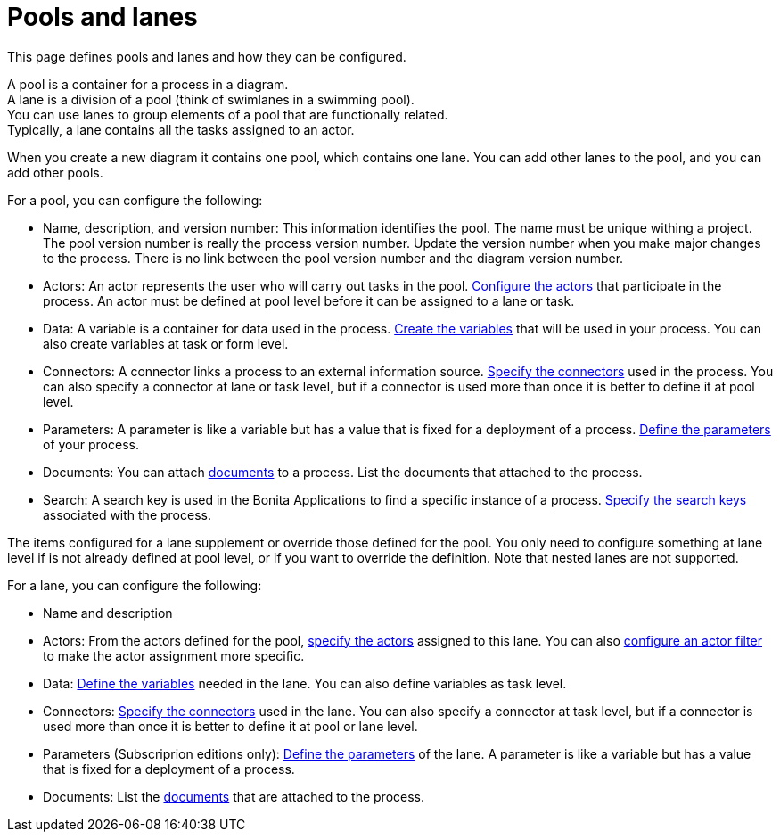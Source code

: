 = Pools and lanes
:page-aliases: ROOT:pools-and-lanes.adoc
:description: This page defines pools and lanes and how they can be configured.

{description}

A pool is a container for a process in a diagram. +
A lane is a division of a pool (think of swimlanes in a swimming pool). +
You can use lanes to group elements of a pool that are functionally related. +
Typically, a lane contains all the tasks assigned to an actor.

When you create a new diagram it contains one pool, which contains one lane. You can add other lanes to the pool, and you can add other pools.

For a pool, you can configure the following:

* Name, description, and version number: This information identifies the pool. The name must be unique withing a project. The pool version number is really the process version number. Update the version number when you make major changes to the process. There is no link between the pool version number and the diagram version number.
* Actors: An actor represents the user who will carry out tasks in the pool. xref:actors.adoc[Configure the actors] that participate in the process. An actor must be defined at pool level before it can be assigned to a lane or task.
* Data: A variable is a container for data used in the process. xref:ROOT:specify-data-in-a-process-definition.adoc[Create the variables] that will be used in your process. You can also create variables at task or form level.
* Connectors: A connector links a process to an external information source. xref:ROOT:connectivity-overview.adoc[Specify the connectors] used in the process. You can also specify a connector at lane or task level, but if a connector is used more than once it is better to define it at pool level.
* Parameters: A parameter is like a variable but has a value that is fixed for a deployment of a process. xref:ROOT:parameters.adoc[Define the parameters] of your process.
* Documents: You can attach xref:ROOT:documents.adoc[documents] to a process. List the documents that attached to the process.
* Search: A search key is used in the Bonita Applications to find a specific instance of a process. xref:data:define-a-search-index.adoc[Specify the search keys] associated with the process.

The items configured for a lane supplement or override those defined for the pool. You only need to configure something at lane level if is not already defined at pool level, or if you want to override the definition. Note that nested lanes are not supported.

For a lane, you can configure the following:

* Name and description
* Actors: From the actors defined for the pool, xref:actors.adoc[specify the actors] assigned to this lane. You can also xref:actors.adoc[configure an actor filter] to make the actor assignment more specific.
* Data: xref:ROOT:specify-data-in-a-process-definition.adoc[Define the variables] needed in the lane. You can also define variables as task level.
* Connectors: xref:ROOT:connectivity-overview.adoc[Specify the connectors] used in the lane. You can also specify a connector at task level, but if a connector is used more than once it is better to define it at pool or lane level.
* Parameters (Subscriprion editions only): xref:ROOT:parameters.adoc[Define the parameters] of the lane. A parameter is like a variable but has a value that is fixed for a deployment of a process.
* Documents: List the xref:ROOT:documents.adoc[documents] that are attached to the process.
